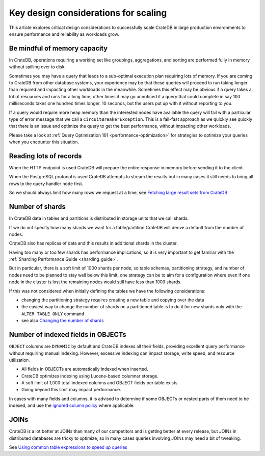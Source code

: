 .. _topics-to-watch-out-when-productizing-cratedb:

#######################################
 Key design considerations for scaling
#######################################

This article explores critical design considerations to successfully scale
CrateDB in large production environments to ensure performance and reliability
as workloads grow.

.. _mindful-of-memory:

*******************************
 Be mindful of memory capacity
*******************************

In CrateDB, operations requiring a working set like groupings, aggregations, and
sorting are performed fully in memory without spilling over to disk.

Sometimes you may have a query that leads to a sub-optimal execution plan
requiring lots of memory. If you are coming to CrateDB from other database
systems, your experience may be that these queries will proceed to run taking
longer than required and impacting other workloads in the meanwhile. Sometimes
this effect may be obvious if a query takes a lot of resources and runs for a
long time, other times it may go unnoticed if a query that could complete in say
100 milliseconds takes one hundred times longer, 10 seconds, but the users put
up with it without reporting to you.

If a query would require more heap memory than the interested nodes
have available the query will fail with a particular type of error message that
we call a ``CircuitBreakerException``. This is a fail-fast approach as we quickly see
quickly that there is an issue and optimize the query to get the best
performance, without impacting other workloads.

Please take a look at :ref:`Query Optimization 101 <performance-optimization>`
for strategies to optimize your queries when you encounter this situation.

.. _reading-lots-of-records:

*************************
 Reading lots of records
*************************

When the HTTP endpoint is used CrateDB will prepare the entire response in
memory before sending it to the client.

When the PostgreSQL protocol is used CrateDB attempts to stream the results but
in many cases it still needs to bring all rows to the query handler node first.

So we should always limit how many rows we request at a time, see `Fetching
large result sets from CrateDB`_.

.. _number-of=shards:

******************
 Number of shards
******************

In CrateDB data in tables and partitions is distributed in storage units that we
call shards.

If we do not specify how many shards we want for a table/partition CrateDB will
derive a default from the number of nodes.

CrateDB also has replicas of data and this results in additional shards in the
cluster.

Having too many or too few shards has performance implications, so it is very
important to get familiar with the :ref:`Sharding Performance Guide
<sharding_guide>`.

But in particular, there is a soft limit of 1000 shards per node; so table
schemas, partitioning strategy, and number of nodes need to be planned to stay
well below this limit, one strategy can be to aim for a configuration where even
if one node in the cluster is lost the remaining nodes would still have less
than 1000 shards.

If this was not considered when initially defining the tables we have the
following considerations:

-  changing the partitioning strategy requires creating a new table and copying
   over the data
-  the easiest way to change the number of shards on a partitioned table is to
   do it for new shards only with the ``ALTER TABLE ONLY`` command
-  see also `Changing the number of shards`_

.. _amount-of-indexed-columns:

*************************************
 Number of indexed fields in OBJECTs
*************************************

``OBJECT`` columns are ``DYNAMIC`` by default and CrateDB indexes all their
fields, providing excellent query performance without requiring manual indexing.
However, excessive indexing can impact storage, write speed, and resource
utilization.

-  All fields in OBJECTs are automatically indexed when inserted.
-  CrateDB optimizes indexing using Lucene-based columnar storage.
-  A soft limit of 1,000 total indexed columns and OBJECT fields per table
   exists.
-  Going beyond this limit may impact performance.

In cases with many fields and columns, it is advised to determine if some
OBJECTs or nested parts of them need to be indexed, and use the `ignored column
policy`_ where applicable.

.. _section-joins:

*******
 JOINs
*******

CrateDB is a lot better at JOINs than many of our competitors and is getting
better at every release, but JOINs in distributed databases are tricky to
optimize, so in many cases queries involving JOINs may need a bit of tweaking.

See `Using common table expressions to speed up queries`_

.. _changing the number of shards: https://cratedb.com/docs/crate/reference/en/latest/general/ddl/alter-table.html#alter-shard-number

.. _fetching large result sets from cratedb: https://community.cratedb.com/t/fetching-large-result-sets-from-cratedb/1270

.. _ignored column policy: https://cratedb.com/docs/crate/reference/en/latest/general/ddl/data-types.html#ignored

.. _using common table expressions to speed up queries: https://community.cratedb.com/t/using-common-table-expressions-to-speed-up-queries/1719
